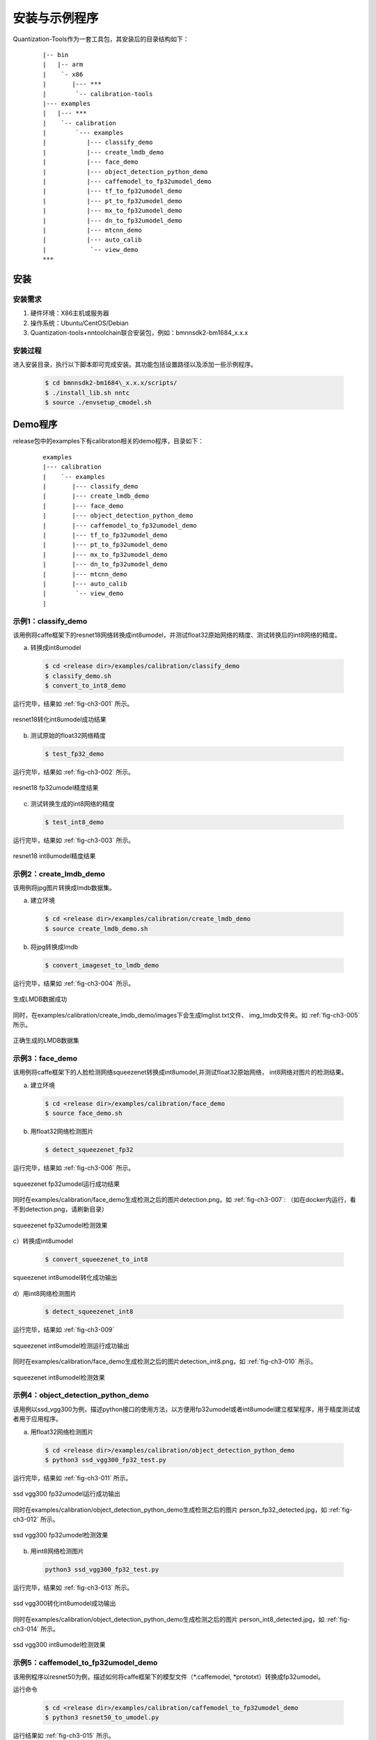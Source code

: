 安装与示例程序
==============

Quantization-Tools作为一套工具包，其安装后的目录结构如下：

 ::

      |-- bin
      |   |-- arm
      |    `- x86
      |       |--- ***
      |        `-- calibration-tools
      |--- examples
      |   |--- ***
      |    `-- calibration
      |        `--- examples
      |           |--- classify_demo
      |           |--- create_lmdb_demo
      |           |--- face_demo
      |           |--- object_detection_python_demo
      |           |--- caffemodel_to_fp32umodel_demo
      |           |--- tf_to_fp32umodel_demo
      |           |--- pt_to_fp32umodel_demo
      |           |--- mx_to_fp32umodel_demo
      |           |--- dn_to_fp32umodel_demo
      |           |--- mtcnn_demo
      |           |--- auto_calib
      |            `-- view_demo
      ***


安装
----

安装需求
~~~~~~~~

1) 硬件环境：X86主机或服务器

2) 操作系统：Ubuntu/CentOS/Debian

3) Quantization-tools+nntoolchain联合安装包，例如：bmnnsdk2-bm1684\_x.x.x

安装过程
~~~~~~~~

进入安装目录，执行以下脚本即可完成安装。其功能包括设置路径以及添加一些示例程序。

  .. code-block:: shell

     $ cd bmnnsdk2-bm1684\_x.x.x/scripts/
     $ ./install_lib.sh nntc
     $ source ./envsetup_cmodel.sh

Demo程序
--------

release包中的examples下有calibraton相关的demo程序，目录如下：

  ::

     examples
     |--- calibration
     |    `-- examples
     |       |--- classify_demo
     |       |--- create_lmdb_demo
     |       |--- face_demo
     |       |--- object_detection_python_demo
     |       |--- caffemodel_to_fp32umodel_demo
     |       |--- tf_to_fp32umodel_demo
     |       |--- pt_to_fp32umodel_demo
     |       |--- mx_to_fp32umodel_demo
     |       |--- dn_to_fp32umodel_demo
     |       |--- mtcnn_demo
     |       |--- auto_calib
     |        `-- view_demo
     |


.. _classify-demo:

示例1：classify\_demo
~~~~~~~~~~~~~~~~~~~~~

该用例将caffe框架下的resnet18网络转换成int8umodel，并测试float32原始网络的精度、测试转换后的int8网络的精度。

a) 转换成int8umodel

  .. code-block:: shell

     $ cd <release dir>/examples/calibration/classify_demo
     $ classify_demo.sh
     $ convert_to_int8_demo

运行完毕，结果如 :ref:`fig-ch3-001` 所示。

.. _fig-ch3-001:

.. figure:: ../_static/ch3_001.png
   :width: 5.76806in
   :height: 0.64373in
   :align: center

   resnet18转化int8umodel成功结果


b) 测试原始的float32网络精度

  .. code-block:: shell

     $ test_fp32_demo

运行完毕，结果如 :ref:`fig-ch3-002` 所示。

.. _fig-ch3-002:

.. figure:: ../_static/ch3_002.png
   :width: 5.76806in
   :height: 1.03729in
   :align: center

   resnet18 fp32umodel精度结果


c) 测试转换生成的int8网络的精度

  .. code-block:: shell

     $ test_int8_demo

运行完毕，结果如 :ref:`fig-ch3-003` 所示。

.. _fig-ch3-003:

.. figure:: ../_static/ch3_003.png
   :width: 5.76806in
   :height: 1.06497in
   :align: center

   resnet18 int8umodel精度结果

.. _create-lmdb-demo:

示例2：create\_lmdb\_demo
~~~~~~~~~~~~~~~~~~~~~~~~~

该用例将jpg图片转换成lmdb数据集。

a) 建立环境

  .. code-block:: shell

     $ cd <release dir>/examples/calibration/create_lmdb_demo
     $ source create_lmdb_demo.sh

b) 将jpg转换成lmdb

  .. code-block:: shell

     $ convert_imageset_to_lmdb_demo

运行完毕，结果如 :ref:`fig-ch3-004` 所示。

.. _fig-ch3-004:

.. figure:: ../_static/ch3_004.png
   :width: 5.76806in
   :height: 0.95149in
   :align: center

   生成LMDB数据成功

同时，在examples/calibration/create_lmdb_demo/images下会生成Imglist.txt文件、
img_lmdb文件夹。如 :ref:`fig-ch3-005` 所示。

.. _fig-ch3-005:

.. figure:: ../_static/ch3_005.png
   :width: 5.76806in
   :height: 0.90392in
   :align: center

   正确生成的LMDB数据集


.. _face-demo:

示例3：face_demo
~~~~~~~~~~~~~~~~~~~~~~~~~~~~

该用例将caffe框架下的人脸检测网络squeezenet转换成int8umodel,并测试float32原始网络，
int8网络对图片的检测结果。


a) 建立环境

  .. code-block:: shell

     $ cd <release dir>/examples/calibration/face_demo
     $ source face_demo.sh

b) 用float32网络检测图片

  .. code-block:: shell

     $ detect_squeezenet_fp32

运行完毕，结果如 :ref:`fig-ch3-006` 所示。

.. _fig-ch3-006:

.. figure:: ../_static/ch3_006.png
   :width: 5.76806in
   :height: 1.45226in
   :align: center

   squeezenet fp32umodel运行成功结果


同时在examples/calibration/face_demo生成检测之后的图片detection.png，如
:ref:`fig-ch3-007`: （如在docker内运行，看不到detection.png，请刷新目录）

.. _fig-ch3-007:

.. figure:: ../_static/ch3_007.png
   :width: 5.76806in
   :height: 3.31867in
   :align: center

   squeezenet fp32umodel检测效果


c）转换成int8umodel

  .. code-block:: shell

     $ convert_squeezenet_to_int8

.. figure:: ../_static/ch3_008.png
   :width: 5.76806in
   :height: 0.55904in
   :align: center

   squeezenet int8umodel转化成功输出


d）用int8网络检测图片

  .. code-block:: shell

     $ detect_squeezenet_int8

运行完毕，结果如 :ref:`fig-ch3-009`

.. _fig-ch3-009:

.. figure:: ../_static/ch3_009.png
   :width: 5.76806in
   :height: 1.74415in
   :align: center

   squeezenet int8umodel检测运行成功输出

同时在examples/calibration/face_demo生成检测之后的图片detection_int8.png，如
:ref:`fig-ch3-010` 所示。

.. _fig-ch3-010:

.. figure:: ../_static/ch3_010.png
   :width: 5.76806in
   :height: 3.57491in
   :align: center

   squeezenet int8umodel检测效果


.. _object-detection-python-demo:

示例4：object_detection_python_demo
~~~~~~~~~~~~~~~~~~~~~~~~~~~~~~~~~~~
该用例以ssd_vgg300为例，描述python接口的使用方法，以方便用fp32umodel或者int8umodel建立框架程序，用于精度测试或者用于应用程序。

a) 用float32网络检测图片

  .. code-block:: shell

     $ cd <release dir>/examples/calibration/object_detection_python_demo
     $ python3 ssd_vgg300_fp32_test.py

运行完毕，结果如 :ref:`fig-ch3-011` 所示。

.. _fig-ch3-011:

.. figure:: ../_static/ch3_011.png
   :width: 5.76806in
   :height: 0.23471in
   :align: center

   ssd vgg300 fp32umodel运行成功输出

同时在examples/calibration/object_detection_python_demo生成检测之后的图片
person_fp32_detected.jpg，如 :ref:`fig-ch3-012` 所示。


.. _fig-ch3-012:

.. figure:: ../_static/ch3_012.png
   :width: 5.76806in
   :height: 4.41573in
   :align: center

   ssd vgg300 fp32umodel检测效果


b) 用int8网络检测图片

  .. code-block:: shell

     python3 ssd_vgg300_fp32_test.py

运行完毕，结果如 :ref:`fig-ch3-013` 所示。

.. _fig-ch3-013:

.. figure:: ../_static/ch3_013.png
   :width: 5.76806in
   :height: 0.19447in
   :align: center

   ssd vgg300转化int8umodel成功输出

同时在examples/calibration/object_detection_python_demo生成检测之后的图片
person_int8_detected.jpg，如 :ref:`fig-ch3-014` 所示。

.. _fig-ch3-014:

.. figure:: ../_static/ch3_014.png
   :width: 5.76806in
   :height: 4.38897in
   :align: center

   ssd vgg300 int8umodel检测效果

示例5：caffemodel_to_fp32umodel_demo
~~~~~~~~~~~~~~~~~~~~~~~~~~~~~~~~~~~~

该用例程序以resnet50为例，描述如何将caffe框架下的模型文件（\*.caffemodel,
\*prototxt）转换成fp32umodel。

运行命令

  .. code-block:: shell

     $ cd <release dir>/examples/calibration/caffemodel_to_fp32umodel_demo
     $ python3 resnet50_to_umodel.py

运行结果如 :ref:`fig-ch3-015` 所示。

.. _fig-ch3-015:

.. figure:: ../_static/ch3_015.png
   :width: 4.614448in
   :height: 2.1556in
   :align: center

   Caffe模型转化fp32umodel成功结果

在当前文件夹下，新生成compilation文件夹，存放新生成的\*.fp32umodel 与\*.prototxt：

.. figure:: ../_static/ch3_016.png
   :width: 5.76806in
   :height: 1.23774in
   :align: center

   Caffe模型转化fp32umodel成功输出


示例6：tf_to_fp32umodel_demo
~~~~~~~~~~~~~~~~~~~~~~~~~~~~

该用例程序以resnet50_v2为例，描述如何将tensorflow框架下的模型文件（\*.pb）转换成
fp32umodel。


运行命令：

  .. code-block:: shell

     $ cd <release dir>/examples/calibration/tf_to_fp32umodel_demo
     $ python3 resnet50_v2_to_umodel.py

运行结果如 :ref:`fig-ch3-017` 所示。

.. _fig-ch3-017:

.. figure:: ../_static/ch3_017.png
   :width: 4.614448in
   :height: 2.33997in
   :align: center

   Tensorflow模型转化fp32umodel成功结果


在当前文件夹下，新生成compilation文件夹，存放新生成的\*.fp32umodel 与\*.prototxt：


.. figure:: ../_static/ch3_018.png
   :width: 5.76806in
   :height: 1.37824in
   :align: center

   Tensorflow模型转化fp32umodel成功输出

示例7：pt_to_fp32umodel_demo
~~~~~~~~~~~~~~~~~~~~~~~~~~~~

该用例程序以mobilenet_v2为例，描述如何将pytorch框架下的模型文件（\*.pt）转换成
fp32umodel。


运行命令：

  .. code-block:: shell

     $ cd <release dir>/examples/calibration/pt_to_fp32umodel_demo
     $ python3 mobilenet_v2_to_umodel.py


在当前文件夹下，新生成compilation文件夹，存放新生成的\*.fp32umodel 与\*.prototxt。
更详细的转化流程和细节请参考 :ref:`pytorch-to-umodel` 节内容。


示例8：mx_to_fp32umodel_demo
~~~~~~~~~~~~~~~~~~~~~~~~~~~~

该用例程序以mobilenet0.25为例，描述如何将mxnet框架下的模型文件（\*.json, \*.params）转换成
fp32umodel。


运行命令：

  .. code-block:: shell

     $ cd <release dir>/examples/calibration/mx_to_fp32umodel_demo
     $ python3 mobilenet0.25_to_umodel.py


在当前文件夹下，新生成compilation文件夹，存放新生成的*.fp32umodel 与*.prototxt。
更详细的转化流程和细节请参考 :ref:`mxnet-to-umodel` 节内容。


示例9：dn_to_fp32umodel_demo
~~~~~~~~~~~~~~~~~~~~~~~~~~~~

该用例程序以yolov3为例，描述如何将darknet框架下的模型文件（\*.cfg, \*.weights）转换成
fp32umodel。


运行命令：

  .. code-block:: shell

     $ cd <release dir>/examples/calibration/dn_to_fp32umodel_demo
     $ get_model.sh # download model
     $ python3 yolov3_to_umodel.py


在当前文件夹下，新生成compilation文件夹，存放新生成的\*.fp32umodel 与\*.prototxt。
更详细的转化流程和细节请参考 :ref:`darknet-to-umodel` 节内容。



.. _mtcnn-demo:

示例10：mtcnn_demo
~~~~~~~~~~~~~~~~~~

该用例以mtcnn为例，描述如何量化级联网络：包括为级联网络准备lmdb数据集，量化各网
络，运行demo程序。


a) 建立环境

  .. code-block:: shell

     $ cd <release dir>/examples/calibration/mtcnn_demo
     $ source mtcnn_demo.sh

b) 编译代码

  .. code-block:: shell

     $ mtcnn_build

c) 生成各网络的lmdb数据集

  .. code-block:: shell

     $ dump_fddb_lmdb

运行完毕后，会在当前目录下生成pnet，rnet，onet的lmdb数据集，如
:ref:`fig-ch3-019` 所示。


.. _fig-ch3-019:

.. figure:: ../_static/ch3_019.png
   :width: 5.76806in
   :height: 1.30480in
   :align: center

   mtcnn数据集


d) 量化各网络

量化pnet，在./model 目录下生成pnet量化后的模型：

  .. code-block:: shell

     $ convert_mtcnn_demo_pnet_to_int8_pb

量化rnet，在./model 目录下生成rnet量化后的模型：

  .. code-block:: shell

     $ convert_mtcnn_demo_rnet_to_int8_pb

量化onet，在./model 目录下生成onet量化后的模型：

  .. code-block:: shell

     $ convert_mtcnn_demo_onet_to_int8_pb

e) 运行fp32网络的demo

  .. code-block:: shell

     $ run_demo_float

f) 运行int8网络的demo

  .. code-block:: shell

     $ run_demo_int8

.. _view-demo:


示例11：auto_calib
~~~~~~~~~~~~~~~~~


这个目录下的自动量化工具是处于beta阶段的一键式自动量化工作，整个量化、自动调试及
精度测试流程，优先推荐客户使用，它具有如下优势：
1) 一键式完成从原始框架模型到bm1684芯片 bmodel的转换。
2) 方便用户对int8模型的精度进行大批量的验证，形成质量优化提升闭环流程。
3) 可自动进行量化策略搜索，找到满足精度要求的最佳量化策略。
4) 方便用户将bm1684的量化流程整合到自有训练流程。

详细使用方法参见“auto_calib manual.pdf”。


示例12：view_demo
~~~~~~~~~~~~~~~~~

该用例程序以resnet18为例，描述如何将分析量化后int8模型与原始float模型的差异。

运行命令：

  .. code-block:: shell

     $ cd <release dir>/examples/calibration/view_demo
     $ source jupyter_server.sh


运行结果如 :ref:`fig-ch3-020` 所示。

.. _fig-ch3-020:

.. figure:: ../_static/ch3_020.png
   :width: 5.76806in
   :height: 0.84488in
   :align: center

   可视化分析工具启动成功结果

根据建立docker时设置的端口号（这里以8888为例），在浏览器中输入localhost:8888，填入上述命令运行日志的token信息，进入Jupyter页面。

.. figure:: ../_static/ch3_021.png
   :width: 5.76806in
   :height: 1.37371in
   :align: center

   可视化分析工具目录

选择calibration_view.ipynb，打开后在代码区执行运行。可以得到resnet18 int8模型和
float模型前向运算每层的比对结果。图 :ref:`fig-ch3-022` 为其中一个层的比对结果，
点击layer可以查看不同层的比对。


.. _fig-ch3-022:

.. figure:: ../_static/ch3_022.png
   :width: 5.76806in
   :height: 5.623489in
   :align: center

   可视化分析工具运行效果
